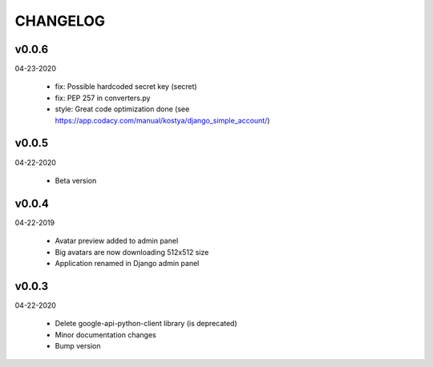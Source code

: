 CHANGELOG
=========

v0.0.6
-------
04-23-2020

 * fix: Possible hardcoded secret key (secret)
 * fix: PEP 257 in converters.py
 * style: Great code optimization done (see https://app.codacy.com/manual/kostya/django_simple_account/)

v0.0.5
-------
04-22-2020

 * Beta version

v0.0.4
-------
04-22-2019

 * Avatar preview added to admin panel
 * Big avatars are now downloading 512x512 size
 * Application renamed in Django admin panel

v0.0.3
-------
04-22-2020

 * Delete google-api-python-client library (is deprecated)
 * Minor documentation changes
 * Bump version
